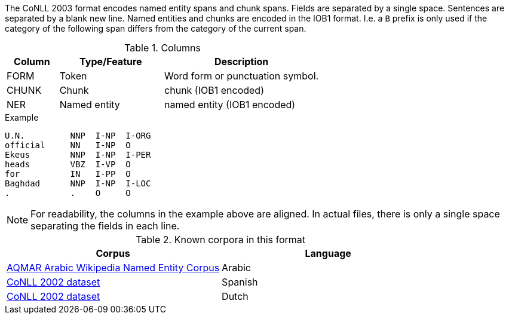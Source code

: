 // Copyright 2018
// Ubiquitous Knowledge Processing (UKP) Lab
// Technische Universität Darmstadt
// 
// Licensed under the Apache License, Version 2.0 (the "License");
// you may not use this file except in compliance with the License.
// You may obtain a copy of the License at
// 
// http://www.apache.org/licenses/LICENSE-2.0
// 
// Unless required by applicable law or agreed to in writing, software
// distributed under the License is distributed on an "AS IS" BASIS,
// WITHOUT WARRANTIES OR CONDITIONS OF ANY KIND, either express or implied.
// See the License for the specific language governing permissions and
// limitations under the License.

The CoNLL 2003 format encodes named entity spans and chunk spans. Fields are separated by a single
space. Sentences are separated by a blank new line. Named entities and chunks are encoded in the
IOB1 format. I.e. a `B` prefix is only used if the category of the following span differs from the
category of the current span.
 
.Columns
[cols="1,2,3", options="header"]
|====
| Column  | Type/Feature | Description
| FORM    
| Token 
| Word form or punctuation symbol.

| CHUNK     
| Chunk
| chunk (IOB1 encoded)

| NER     
| Named entity
| named entity (IOB1 encoded)
|====
 
.Example
[source,text]
----
U.N.         NNP  I-NP  I-ORG 
official     NN   I-NP  O 
Ekeus        NNP  I-NP  I-PER 
heads        VBZ  I-VP  O 
for          IN   I-PP  O 
Baghdad      NNP  I-NP  I-LOC 
.            .    O     O 
----

NOTE: For readability, the columns in the example above are aligned. In actual files, there is only
      a single space separating the fields in each line.

.Known corpora in this format
[cols="2*", options="header"]
|====
| Corpus 
| Language

| link:http://www.cs.cmu.edu/~ark/ArabicNER/[AQMAR Arabic Wikipedia Named Entity Corpus]
| Arabic

| link:http://www.clips.ua.ac.be/conll2002/ner/[CoNLL 2002 dataset]
| Spanish

| link:http://www.clips.ua.ac.be/conll2002/ner/[CoNLL 2002 dataset]
| Dutch
|====